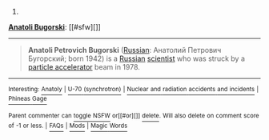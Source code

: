 :PROPERTIES:
:Author: autowikibot
:Score: 1
:DateUnix: 1423276398.0
:DateShort: 2015-Feb-07
:END:

***** 
      :PROPERTIES:
      :CUSTOM_ID: section
      :END:
****** 
       :PROPERTIES:
       :CUSTOM_ID: section-1
       :END:
**** 
     :PROPERTIES:
     :CUSTOM_ID: section-2
     :END:
[[https://en.wikipedia.org/wiki/Anatoli%20Bugorski][*Anatoli Bugorski*]]: [[#sfw][]]

--------------

#+begin_quote
  *Anatoli Petrovich Bugorski* ([[https://en.wikipedia.org/wiki/Russian_language][Russian]]: Анатолий Петрович Бугорский; born 1942) is a [[https://en.wikipedia.org/wiki/Russians][Russian]] [[https://en.wikipedia.org/wiki/Scientist][scientist]] who was struck by a [[https://en.wikipedia.org/wiki/Particle_accelerator][particle accelerator]] beam in 1978.

  * 
    :PROPERTIES:
    :CUSTOM_ID: section-3
    :END:
  [[https://i.imgur.com/EMbRmFK.jpg][*Image*]] [[https://en.wikipedia.org/wiki/File:Anatoli_bugorski.jpg][^{i}]] - /Anatoli Bugorski after the accident, with a red line depicting the path of the proton beam./
#+end_quote

--------------

^{Interesting:} [[https://en.wikipedia.org/wiki/Anatoly][^{Anatoly}]] ^{|} [[https://en.wikipedia.org/wiki/U-70_(synchrotron)][^{U-70} ^{(synchrotron)}]] ^{|} [[https://en.wikipedia.org/wiki/Nuclear_and_radiation_accidents_and_incidents][^{Nuclear} ^{and} ^{radiation} ^{accidents} ^{and} ^{incidents}]] ^{|} [[https://en.wikipedia.org/wiki/Phineas_Gage][^{Phineas} ^{Gage}]]

^{Parent} ^{commenter} ^{can} [[/message/compose?to=autowikibot&subject=AutoWikibot%20NSFW%20toggle&message=%2Btoggle-nsfw+codqaua][^{toggle} ^{NSFW}]] ^{or[[#or][]]} [[/message/compose?to=autowikibot&subject=AutoWikibot%20Deletion&message=%2Bdelete+codqaua][^{delete}]]^{.} ^{Will} ^{also} ^{delete} ^{on} ^{comment} ^{score} ^{of} ^{-1} ^{or} ^{less.} ^{|} [[http://www.np.reddit.com/r/autowikibot/wiki/index][^{FAQs}]] ^{|} [[http://www.np.reddit.com/r/autowikibot/comments/1x013o/for_moderators_switches_commands_and_css/][^{Mods}]] ^{|} [[http://www.np.reddit.com/r/autowikibot/comments/1ux484/ask_wikibot/][^{Magic} ^{Words}]]